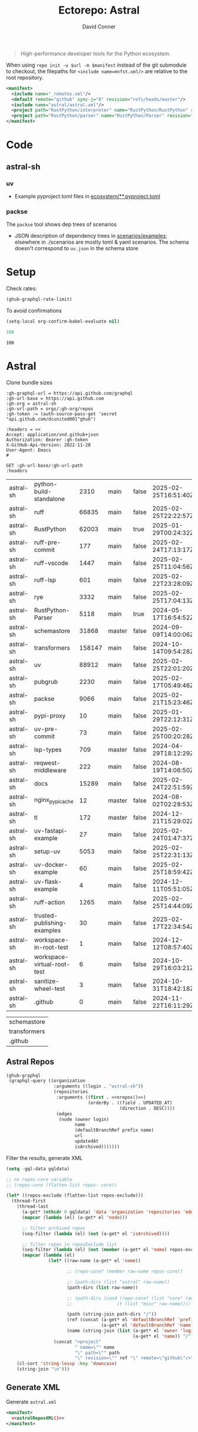 #+title:     Ectorepo: Astral
#+author:    David Conner
#+email:     noreply@te.xel.io
#+PROPERTY: header-args :comments none

#+begin_quote
High-performance developer tools for the Python ecosystem.
#+end_quote



When using =repo init -u $url -m $manifest= instead of the git submodule to
checkout, the filepaths for =<include name=mnfst.xml/>= are relative to the root
repository.

#+begin_src xml :tangle default.xml
<manifest>
  <include name="_remotes.xml"/>
  <default remote="github" sync-j="8" revision="refs/heads/master"/>
  <include name="astral/astral.xml"/>
  <project path="RustPython/interpreter" name="RustPython/RustPython" revision="refs/heads/main" />
  <project path="RustPython/parser" name="RustPython/Parser" revision="refs/heads/main" />
</manifest>
#+end_src

* Code

** astral-sh

*** uv

+ Example pyproject.toml files in [[https://github.com/astral-sh/uv/tree/main/ecosystem][ecosystem/**.pyproject.toml]]

*** packse

The =packse= tool shows dep trees of scenarios

+ JSON description of dependency trees in [[https://github.com/astral-sh/packse/blob/main/scenarios/examples][scenarios/examples]]; elsewhere in
  ./scenarios are mostly toml & yaml scenarios. The schema doesn't correspond to
  =uv.json= in the schema store


* Setup

Check rates:

#+begin_src emacs-lisp :results value code :exports code
(ghub-graphql-rate-limit)
#+end_src

#+RESULTS:
#+begin_src emacs-lisp
((limit . 5000) (cost . 1) (remaining . 5000) (resetAt . "2025-02-21T04:38:22Z"))
#+end_src

To avoid confirmations

#+begin_src emacs-lisp
(setq-local org-confirm-babel-evaluate nil)
#+end_src


#+name: nrepos
#+begin_src emacs-lisp
100
#+end_src

#+RESULTS: nrepos
: 100

* Astral

Clone bundle sizes

#+name: astralMetadata
#+begin_src restclient :jq "map([.owner.login, .name, .size, .default_branch, .archived, .updated_at])[] | @csv" :results table :jq-args "--raw-output"
:gh-graphql-url = https://api.github.com/graphql
:gh-url-base = https://api.github.com
:gh-org = astral-sh
:gh-url-path = orgs/:gh-org/repos
:gh-token := (auth-source-pass-get 'secret "api.github.com/dcunited001^ghub")

:headers = <<
Accept: application/vnd.github+json
Authorization: Bearer :gh-token
X-GitHub-Api-Version: 2022-11-28
User-Agent: Emacs
#

GET :gh-url-base/:gh-url-path
:headers
#+end_src

#+RESULTS: astralMetadata
| astral-sh | python-build-standalone     |   2310 | main   | false | 2025-02-25T16:51:40Z |
| astral-sh | ruff                        |  66835 | main   | false | 2025-02-25T22:22:57Z |
| astral-sh | RustPython                  |  62003 | main   | true  | 2025-01-29T00:24:32Z |
| astral-sh | ruff-pre-commit             |    177 | main   | false | 2025-02-24T17:13:17Z |
| astral-sh | ruff-vscode                 |   1447 | main   | false | 2025-02-25T11:04:56Z |
| astral-sh | ruff-lsp                    |    601 | main   | false | 2025-02-22T23:28:09Z |
| astral-sh | rye                         |   3332 | main   | false | 2025-02-25T17:04:13Z |
| astral-sh | RustPython-Parser           |   5118 | main   | true  | 2024-05-17T16:54:52Z |
| astral-sh | schemastore                 |  31868 | master | false | 2024-09-09T14:00:06Z |
| astral-sh | transformers                | 158147 | main   | false | 2024-10-14T09:54:28Z |
| astral-sh | uv                          |  88912 | main   | false | 2025-02-25T22:01:20Z |
| astral-sh | pubgrub                     |   2230 | main   | false | 2025-02-17T05:49:46Z |
| astral-sh | packse                      |   9066 | main   | false | 2025-02-21T15:23:46Z |
| astral-sh | pypi-proxy                  |     10 | main   | false | 2025-01-29T22:12:31Z |
| astral-sh | uv-pre-commit               |     73 | main   | false | 2025-02-25T00:20:28Z |
| astral-sh | lsp-types                   |    709 | master | false | 2024-04-29T18:12:29Z |
| astral-sh | reqwest-middleware          |    222 | main   | false | 2024-08-19T14:06:50Z |
| astral-sh | docs                        |  15289 | main   | false | 2025-02-24T22:51:59Z |
| astral-sh | nginx_pypi_cache            |     12 | master | false | 2024-08-02T02:28:53Z |
| astral-sh | tl                          |    172 | master | false | 2024-12-21T15:29:02Z |
| astral-sh | uv-fastapi-example          |     27 | main   | false | 2025-02-24T01:47:37Z |
| astral-sh | setup-uv                    |   5053 | main   | false | 2025-02-25T22:31:13Z |
| astral-sh | uv-docker-example           |     60 | main   | false | 2025-02-25T18:59:42Z |
| astral-sh | uv-flask-example            |      4 | main   | false | 2024-12-11T05:51:05Z |
| astral-sh | ruff-action                 |   1265 | main   | false | 2025-02-25T14:44:09Z |
| astral-sh | trusted-publishing-examples |     30 | main   | false | 2025-02-17T22:34:54Z |
| astral-sh | workspace-in-root-test      |      1 | main   | false | 2024-12-12T08:57:40Z |
| astral-sh | workspace-virtual-root-test |      6 | main   | false | 2024-10-29T16:03:21Z |
| astral-sh | sanitize-wheel-test         |      3 | main   | false | 2024-10-31T18:42:18Z |
| astral-sh | .github                     |      0 | main   | false | 2024-11-22T16:11:29Z |


#+NAME: astralReposExclude
| schemastore  |
| transformers |
| .github      |


** Astral Repos

#+name: astralRepos
#+begin_src emacs-lisp :var nrepos=60 :results replace vector value :exports code :noweb yes
(ghub-graphql
 (graphql-query ((organization
                  :arguments ((login . "astral-sh"))
                  (repositories
                   :arguments ((first . <<nrepos()>>)
                               (orderBy . ((field . UPDATED_AT)
                                           (direction . DESC))))
                   (edges
                    (node (owner login)
                          name
                          (defaultBranchRef prefix name)
                          url
                          updatedAt
                          isArchived)))))))
#+end_src


Filter the results, generate XML

#+name: astralReposXML
#+begin_src emacs-lisp :var gqldata=astralRepos repos-exclude=astralReposExclude :results value html
(setq -gql-data gqldata)

;; no repos-core variable
;; (repos-core (flatten-list repos- core))

(let* ((repos-exclude (flatten-list repos-exclude)))
  (thread-first
    (thread-last
      (a-get* (nthcdr 0 gqldata) 'data 'organization 'repositories 'edges)
      (mapcar (lambda (el) (a-get* el 'node)))

      ;; filter archived repos
      (seq-filter (lambda (el) (not (a-get* el 'isArchived))))

      ;; filter repos in reposExclude list
      (seq-filter (lambda (el) (not (member (a-get* el 'name) repos-exclude))))
      (mapcar (lambda (el)
                (let* ((raw-name (a-get* el 'name))

                       ;; (repo-core? (member raw-name repos-core))

                       ;; (path-dirs (list "astral" raw-name))
                       (path-dirs (list raw-name))

                       ;; (path-dirs (cond (repo-core? (list "core" raw-name))
                       ;;                 (t (list "misc" raw-name))))

                       (path (string-join path-dirs "/"))
                       (ref (concat (a-get* el 'defaultBranchRef 'prefix)
                                    (a-get* el 'defaultBranchRef 'name)))
                       (name (string-join (list (a-get* el 'owner 'login)
                                                (a-get* el 'name)) "/")))
                  (concat "<project"
                          " name=\"" name
                          "\" path=\"" path
                          "\" revision=\"" ref "\" remote=\"github\"/>")))))
    (cl-sort 'string-lessp :key 'downcase)
    (string-join "\n")))
#+end_src


** Generate XML

Generate =astral.xml=

#+begin_src xml :tangle astral.xml :noweb yes
<manifest>
  <<astralReposXML()>>
</manifest>
#+end_src
